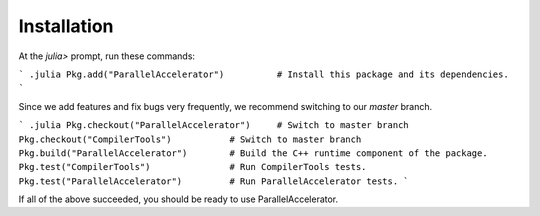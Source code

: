 .. _install:

*********
Installation
*********

At the `julia>` prompt, run these commands:

``` .julia
Pkg.add("ParallelAccelerator")          # Install this package and its dependencies.
```

Since we add features and fix bugs very frequently, we
recommend switching to our `master` branch.

``` .julia
Pkg.checkout("ParallelAccelerator")     # Switch to master branch 
Pkg.checkout("CompilerTools")           # Switch to master branch 
Pkg.build("ParallelAccelerator")        # Build the C++ runtime component of the package.
Pkg.test("CompilerTools")               # Run CompilerTools tests.
Pkg.test("ParallelAccelerator")         # Run ParallelAccelerator tests.
```
 
If all of the above succeeded, you should be ready to use
ParallelAccelerator.

